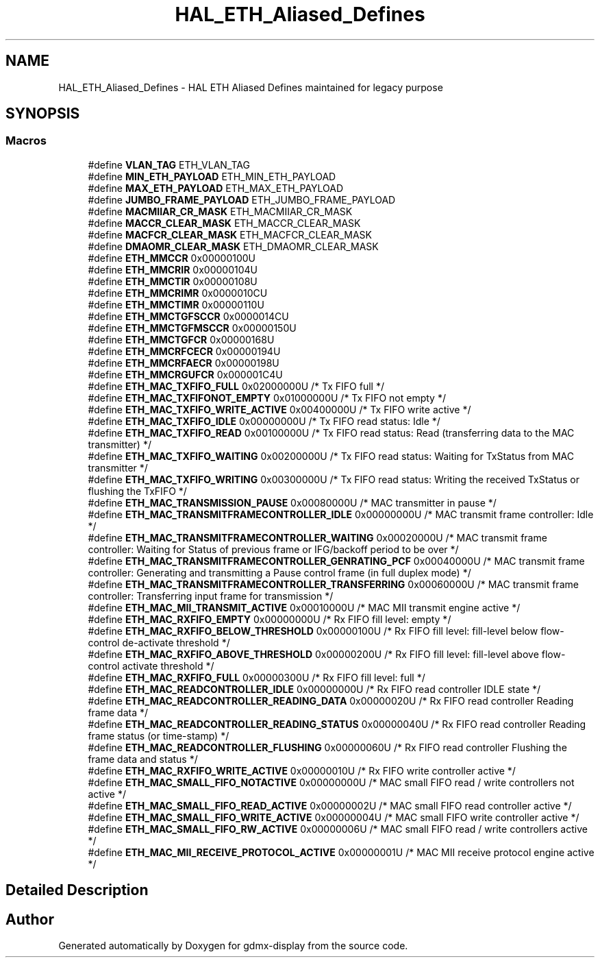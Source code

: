 .TH "HAL_ETH_Aliased_Defines" 3 "Mon May 24 2021" "gdmx-display" \" -*- nroff -*-
.ad l
.nh
.SH NAME
HAL_ETH_Aliased_Defines \- HAL ETH Aliased Defines maintained for legacy purpose
.SH SYNOPSIS
.br
.PP
.SS "Macros"

.in +1c
.ti -1c
.RI "#define \fBVLAN_TAG\fP   ETH_VLAN_TAG"
.br
.ti -1c
.RI "#define \fBMIN_ETH_PAYLOAD\fP   ETH_MIN_ETH_PAYLOAD"
.br
.ti -1c
.RI "#define \fBMAX_ETH_PAYLOAD\fP   ETH_MAX_ETH_PAYLOAD"
.br
.ti -1c
.RI "#define \fBJUMBO_FRAME_PAYLOAD\fP   ETH_JUMBO_FRAME_PAYLOAD"
.br
.ti -1c
.RI "#define \fBMACMIIAR_CR_MASK\fP   ETH_MACMIIAR_CR_MASK"
.br
.ti -1c
.RI "#define \fBMACCR_CLEAR_MASK\fP   ETH_MACCR_CLEAR_MASK"
.br
.ti -1c
.RI "#define \fBMACFCR_CLEAR_MASK\fP   ETH_MACFCR_CLEAR_MASK"
.br
.ti -1c
.RI "#define \fBDMAOMR_CLEAR_MASK\fP   ETH_DMAOMR_CLEAR_MASK"
.br
.ti -1c
.RI "#define \fBETH_MMCCR\fP   0x00000100U"
.br
.ti -1c
.RI "#define \fBETH_MMCRIR\fP   0x00000104U"
.br
.ti -1c
.RI "#define \fBETH_MMCTIR\fP   0x00000108U"
.br
.ti -1c
.RI "#define \fBETH_MMCRIMR\fP   0x0000010CU"
.br
.ti -1c
.RI "#define \fBETH_MMCTIMR\fP   0x00000110U"
.br
.ti -1c
.RI "#define \fBETH_MMCTGFSCCR\fP   0x0000014CU"
.br
.ti -1c
.RI "#define \fBETH_MMCTGFMSCCR\fP   0x00000150U"
.br
.ti -1c
.RI "#define \fBETH_MMCTGFCR\fP   0x00000168U"
.br
.ti -1c
.RI "#define \fBETH_MMCRFCECR\fP   0x00000194U"
.br
.ti -1c
.RI "#define \fBETH_MMCRFAECR\fP   0x00000198U"
.br
.ti -1c
.RI "#define \fBETH_MMCRGUFCR\fP   0x000001C4U"
.br
.ti -1c
.RI "#define \fBETH_MAC_TXFIFO_FULL\fP   0x02000000U  /* Tx FIFO full */"
.br
.ti -1c
.RI "#define \fBETH_MAC_TXFIFONOT_EMPTY\fP   0x01000000U  /* Tx FIFO not empty */"
.br
.ti -1c
.RI "#define \fBETH_MAC_TXFIFO_WRITE_ACTIVE\fP   0x00400000U  /* Tx FIFO write active */"
.br
.ti -1c
.RI "#define \fBETH_MAC_TXFIFO_IDLE\fP   0x00000000U  /* Tx FIFO read status: Idle */"
.br
.ti -1c
.RI "#define \fBETH_MAC_TXFIFO_READ\fP   0x00100000U  /* Tx FIFO read status: Read (transferring data to the MAC transmitter) */"
.br
.ti -1c
.RI "#define \fBETH_MAC_TXFIFO_WAITING\fP   0x00200000U  /* Tx FIFO read status: Waiting for TxStatus from MAC transmitter */"
.br
.ti -1c
.RI "#define \fBETH_MAC_TXFIFO_WRITING\fP   0x00300000U  /* Tx FIFO read status: Writing the received TxStatus or flushing the TxFIFO */"
.br
.ti -1c
.RI "#define \fBETH_MAC_TRANSMISSION_PAUSE\fP   0x00080000U  /* MAC transmitter in pause */"
.br
.ti -1c
.RI "#define \fBETH_MAC_TRANSMITFRAMECONTROLLER_IDLE\fP   0x00000000U  /* MAC transmit frame controller: Idle */"
.br
.ti -1c
.RI "#define \fBETH_MAC_TRANSMITFRAMECONTROLLER_WAITING\fP   0x00020000U  /* MAC transmit frame controller: Waiting for Status of previous frame or IFG/backoff period to be over */"
.br
.ti -1c
.RI "#define \fBETH_MAC_TRANSMITFRAMECONTROLLER_GENRATING_PCF\fP   0x00040000U  /* MAC transmit frame controller: Generating and transmitting a Pause control frame (in full duplex mode) */"
.br
.ti -1c
.RI "#define \fBETH_MAC_TRANSMITFRAMECONTROLLER_TRANSFERRING\fP   0x00060000U  /* MAC transmit frame controller: Transferring input frame for transmission */"
.br
.ti -1c
.RI "#define \fBETH_MAC_MII_TRANSMIT_ACTIVE\fP   0x00010000U  /* MAC MII transmit engine active */"
.br
.ti -1c
.RI "#define \fBETH_MAC_RXFIFO_EMPTY\fP   0x00000000U  /* Rx FIFO fill level: empty */"
.br
.ti -1c
.RI "#define \fBETH_MAC_RXFIFO_BELOW_THRESHOLD\fP   0x00000100U  /* Rx FIFO fill level: fill\-level below flow\-control de\-activate threshold */"
.br
.ti -1c
.RI "#define \fBETH_MAC_RXFIFO_ABOVE_THRESHOLD\fP   0x00000200U  /* Rx FIFO fill level: fill\-level above flow\-control activate threshold */"
.br
.ti -1c
.RI "#define \fBETH_MAC_RXFIFO_FULL\fP   0x00000300U  /* Rx FIFO fill level: full */"
.br
.ti -1c
.RI "#define \fBETH_MAC_READCONTROLLER_IDLE\fP   0x00000000U  /* Rx FIFO read controller IDLE state */"
.br
.ti -1c
.RI "#define \fBETH_MAC_READCONTROLLER_READING_DATA\fP   0x00000020U  /* Rx FIFO read controller Reading frame data */"
.br
.ti -1c
.RI "#define \fBETH_MAC_READCONTROLLER_READING_STATUS\fP   0x00000040U  /* Rx FIFO read controller Reading frame status (or time\-stamp) */"
.br
.ti -1c
.RI "#define \fBETH_MAC_READCONTROLLER_FLUSHING\fP   0x00000060U  /* Rx FIFO read controller Flushing the frame data and status */"
.br
.ti -1c
.RI "#define \fBETH_MAC_RXFIFO_WRITE_ACTIVE\fP   0x00000010U  /* Rx FIFO write controller active */"
.br
.ti -1c
.RI "#define \fBETH_MAC_SMALL_FIFO_NOTACTIVE\fP   0x00000000U  /* MAC small FIFO read / write controllers not active */"
.br
.ti -1c
.RI "#define \fBETH_MAC_SMALL_FIFO_READ_ACTIVE\fP   0x00000002U  /* MAC small FIFO read controller active */"
.br
.ti -1c
.RI "#define \fBETH_MAC_SMALL_FIFO_WRITE_ACTIVE\fP   0x00000004U  /* MAC small FIFO write controller active */"
.br
.ti -1c
.RI "#define \fBETH_MAC_SMALL_FIFO_RW_ACTIVE\fP   0x00000006U  /* MAC small FIFO read / write controllers active */"
.br
.ti -1c
.RI "#define \fBETH_MAC_MII_RECEIVE_PROTOCOL_ACTIVE\fP   0x00000001U  /* MAC MII receive protocol engine active */"
.br
.in -1c
.SH "Detailed Description"
.PP 

.SH "Author"
.PP 
Generated automatically by Doxygen for gdmx-display from the source code\&.
